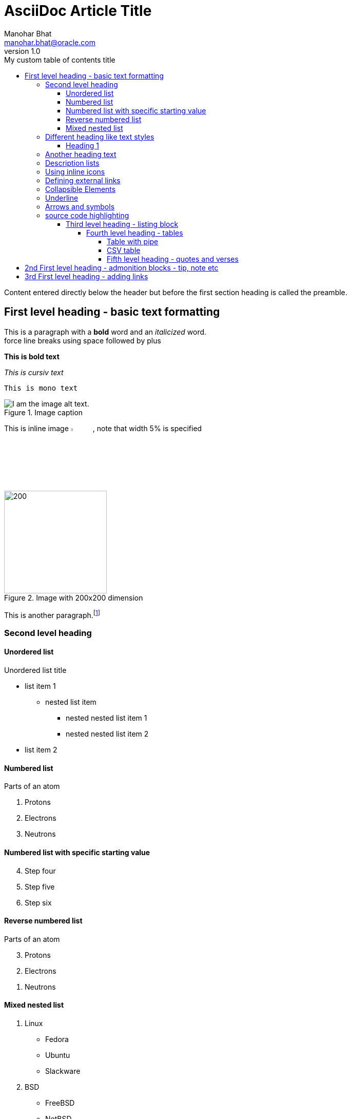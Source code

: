 = AsciiDoc Article Title
:author: Manohar Bhat
:email: manohar.bhat@oracle.com
:revnumber: 1.0
:toc:
:toclevels: 5
:toc-title: My custom table of contents title
:icons: font
:description: Example AsciiDoc document
:url-quickref: https://docs.asciidoctor.org/asciidoc/latest/syntax-quick-reference/

Content entered directly below the header but before the first section heading is called the preamble.

== First level heading - basic text formatting

This is a paragraph with a *bold* word and an _italicized_ word. +
force line breaks using space followed by plus

*This is bold text*

_This is cursiv text_

`This is mono text`

.Image caption
image::https://upload.wikimedia.org/wikipedia/commons/5/56/Tiger.50.jpg[I am the image alt text.]

This is inline image
image:https://upload.wikimedia.org/wikipedia/commons/5/56/Tiger.50.jpg[alt text, width=5%], note that width 5% is specified

.Image with 200x200 dimension

image::https://upload.wikimedia.org/wikipedia/commons/5/56/Tiger.50.jpg[200,200]

This is another paragraph.footnote:[I am footnote text and will be displayed at the bottom of the article.]

=== Second level heading

==== Unordered list

.Unordered list title
* list item 1
** nested list item
*** nested nested list item 1
*** nested nested list item 2
* list item 2

==== Numbered list
.Parts of an atom
. Protons
. Electrons
. Neutrons

==== Numbered list with specific starting value
[start=4]
. Step four
. Step five
. Step six

==== Reverse numbered list

[%reversed]
.Parts of an atom
. Protons
. Electrons
. Neutrons

==== Mixed nested list
. Linux
* Fedora
* Ubuntu
* Slackware
. BSD
* FreeBSD
* NetBSD

This is a paragraph.

=== Different heading like text styles
Heading 1
^^^^^^^^^

Another heading text
~~~~~~~~~~~~~~~~~~~~

=== Description lists

CPU:: The brain of the computer.
Hard drive:: Permanent storage for operating system and/or user files.
RAM:: Temporarily stores information the CPU uses during operation.
Keyboard:: Used to enter text or control items on the screen.
Mouse:: Used to point to and select items on your computer screen.
Monitor:: Displays information in visual form using text and graphics.

=== Using inline icons

icon:comment[] This is a comment icon

icon:file[] And a file icon

icon:battery-full[] And a battery icon

=== Defining external links
http://www.google.com[google]

=== Collapsible Elements
.Title
[%collapsible]
====
Normal asciidoc markup here
====

=== Underline
The triple-plus macro is often used to output custom HTML or XML.
The text +++<u>underline me</u>+++ is underlined.

The text +++<b>is bolded</b>+++.

This text is +++<i>italicized</i>+++.

=== Arrows and symbols
	
<-  -> <= => (C) (R) (TM)


=== source code highlighting

* Code listing python:
+
[source,python]
-----------------
#!/usr/bin/env python
import antigravity
try:
  antigravity.fly()
except FlytimeError as e:
  # um...not sure what to do now.
  pass
-----------------

.Simple Groovy Ratpack application
[source,groovy,linenums,highlight='7-9']
----
package com.mrhaki
 
import static ratpack.groovy.Groovy.ratpack
 
ratpack {
    handlers {
        get {
            render "Hello World!" // <1>
        }
    }
}
----
<1> Render output

.Example block title
====
Content in an example block is subject to normal substitutions.
====

.Sidebar title
****
Sidebars contain aside text and are subject to normal substitutions.
****

==== Third level heading - listing block

[#id-for-listing-block]
.Listing block title
----
Content in a listing block is subject to verbatim substitutions.
Listing block content is commonly used to preserve code input.
----

===== Fourth level heading - tables

====== Table with pipe

.Table title
|===
|Column heading 1 |Column heading 2

|Column 1, row 1
|Column 2, row 1

|Column 1, row 2
|Column 2, row 2
|===

====== CSV table

,===
a,b,c
,===

====== Fifth level heading - quotes and verses

[quote, Ben Parker, Spiderman Movie]
____
With great power comes great responsibility.
____

[verse, firstname lastname, poem title and more]
____
I am a verse block.
  Indents and endlines are preserved in verse blocks.
____

== 2nd First level heading - admonition blocks - tip, note etc

TIP: There are five admonition labels: Tip, Note, Important, Caution and Warning.

Here are the other built-in admonition types:

NOTE: Some additional info...

IMPORTANT: Don't forget...

WARNING: Watch out for...

CAUTION: Ensure that...

// I am a comment and won't be rendered.

. ordered list item
.. nested ordered list item
. ordered list item

The text at the end of this sentence is cross referenced to <<_third_level_heading,the third level heading>>

== 3rd First level heading - adding links

This is a link to the https://docs.asciidoctor.org/home/[Asciidoctor documentation].
This is an attribute reference {url-quickref}[that links this text to the AsciiDoc Syntax Quick Reference].